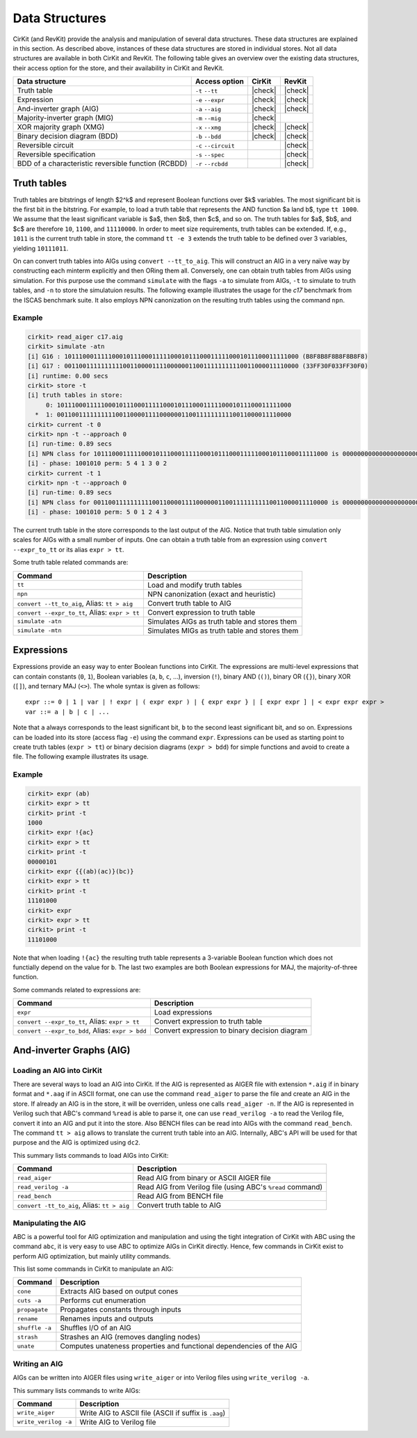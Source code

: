 Data Structures
===============

CirKit (and RevKit) provide the analysis and manipulation of several
data structures. These data structures are explained in this
section. As described above, instances of these data structures are
stored in individual stores. Not all data structures are available in
both CirKit and RevKit. The following table gives an overview over the
existing data structures, their access option for the store, and their
availability in CirKit and RevKit.

+-----------------------------------------------------+-----------------------+---------+---------+
| Data structure                                      | Access option         | CirKit  | RevKit  |
+=====================================================+=======================+=========+=========+
| Truth table                                         | ``-t`` ``--tt``       | |check| | |check| |
+-----------------------------------------------------+-----------------------+---------+---------+
| Expression                                          | ``-e`` ``--expr``     | |check| | |check| |
+-----------------------------------------------------+-----------------------+---------+---------+
| And-inverter graph (AIG)                            | ``-a`` ``--aig``      | |check| | |check| |
+-----------------------------------------------------+-----------------------+---------+---------+
| Majority-inverter graph (MIG)                       | ``-m`` ``--mig``      | |check| |         |
+-----------------------------------------------------+-----------------------+---------+---------+
| XOR majority graph (XMG)                            | ``-x`` ``--xmg``      | |check| | |check| |
+-----------------------------------------------------+-----------------------+---------+---------+
| Binary decision diagram (BDD)                       | ``-b`` ``--bdd``      | |check| | |check| |
+-----------------------------------------------------+-----------------------+---------+---------+
| Reversible circuit                                  | ``-c`` ``--circuit``  |         | |check| |
+-----------------------------------------------------+-----------------------+---------+---------+
| Reversible specification                            | ``-s`` ``--spec``     |         | |check| |
+-----------------------------------------------------+-----------------------+---------+---------+
| BDD of a characteristic reversible function (RCBDD) | ``-r`` ``--rcbdd``    |         | |check| |
+-----------------------------------------------------+-----------------------+---------+---------+

Truth tables
------------

Truth tables are bitstrings of length $2^k$ and represent Boolean
functions over $k$ variables. The most significant bit is the first
bit in the bitstring. For example, to load a truth table that
represents the AND function $a \land b$, type ``tt 1000``. We assume
that the least significant variable is $a$, then $b$, then $c$, and so
on. The truth tables for $a$, $b$, and $c$ are therefore ``10``,
``1100``, and ``11110000``. In order to meet size requirements, truth
tables can be extended. If, e.g., ``1011`` is the current truth table
in store, the command ``tt -e 3`` extends the truth table to be
defined over 3 variables, yielding ``10111011``.

On can convert truth tables into AIGs using ``convert
--tt_to_aig``. This will construct an AIG in a very naïve way by
constructing each minterm explicitly and then ORing them
all. Conversely, one can obtain truth tables from AIGs using
simulation. For this purpose use the command ``simulate`` with the
flags ``-a`` to simulate from AIGs, ``-t`` to simulate to truth
tables, and ``-n`` to store the simulatuion results. The following
example illustrates the usage for the *c17* benchmark from the ISCAS
benchmark suite. It also employs NPN canonization on the resulting
truth tables using the command ``npn``.

Example
```````

.. code-block:: cirkit

   cirkit> read_aiger c17.aig
   cirkit> simulate -atn
   [i] G16 : 1011100011111000101110001111100010111000111110001011100011111000 (B8F8B8F8B8F8B8F8)
   [i] G17 : 0011001111111111001100001111000000110011111111110011000011110000 (33FF30F033FF30F0)
   [i] runtime: 0.00 secs
   cirkit> store -t
   [i] truth tables in store:
        0: 1011100011111000101110001111100010111000111110001011100011111000
     *  1: 0011001111111111001100001111000000110011111111110011000011110000
   cirkit> current -t 0
   cirkit> npn -t --approach 0
   [i] run-time: 0.89 secs
   [i] NPN class for 1011100011111000101110001111100010111000111110001011100011111000 is 0000000000000000000000000000111111110000111100001111111111111111
   [i] - phase: 1001010 perm: 5 4 1 3 0 2
   cirkit> current -t 1
   cirkit> npn -t --approach 0
   [i] run-time: 0.89 secs
   [i] NPN class for 0011001111111111001100001111000000110011111111110011000011110000 is 0000000000000000000000001111111100001111000011110000111111111111
   [i] - phase: 1001010 perm: 5 0 1 2 4 3

The current truth table in the store corresponds to the last output of
the AIG. Notice that truth table simulation only scales for AIGs with
a small number of inputs. One can obtain a truth table from an
expression using ``convert --expr_to_tt`` or its alias ``expr > tt``.

Some truth table related commands are:

+------------------------------------------------+-----------------------------------------------+
| Command                                        | Description                                   |
+================================================+===============================================+
| ``tt``                                         | Load and modify truth tables                  |
+------------------------------------------------+-----------------------------------------------+
| ``npn``                                        | NPN canonization (exact and heuristic)        |
+------------------------------------------------+-----------------------------------------------+
| ``convert --tt_to_aig``, Alias: ``tt > aig``   | Convert truth table to AIG                    |
+------------------------------------------------+-----------------------------------------------+
| ``convert --expr_to_tt``, Alias: ``expr > tt`` | Convert expression to truth table             |
+------------------------------------------------+-----------------------------------------------+
| ``simulate -atn``                              | Simulates AIGs as truth table and stores them |
+------------------------------------------------+-----------------------------------------------+
| ``simulate -mtn``                              | Simulates MIGs as truth table and stores them |
+------------------------------------------------+-----------------------------------------------+

Expressions
-----------

Expressions provide an easy way to enter Boolean functions into
CirKit. The expressions are multi-level expressions that can contain
constants (``0``, ``1``), Boolean variables (``a``, ``b``, ``c``,
...), inversion (``!``), binary AND (``()``), binary OR (``{}``),
binary XOR (``[]``), and ternary MAJ (``<>``). The whole syntax is
given as follows:

::

     expr ::= 0 | 1 | var | ! expr | ( expr expr ) | { expr expr } | [ expr expr ] | < expr expr expr >
     var ::= a | b | c | ...

Note that ``a`` always corresponds to the least significant bit, ``b``
to the second least significant bit, and so on. Expressions can be
loaded into its store (access flag ``-e``) using the command
``expr``. Expressions can be used as starting point to create truth
tables (``expr > tt``) or binary decision diagrams (``expr > bdd``)
for simple functions and avoid to create a file. The following example
illustrates its usage.

Example
```````

.. code-block:: cirkit

   cirkit> expr (ab)
   cirkit> expr > tt
   cirkit> print -t
   1000
   cirkit> expr !{ac}
   cirkit> expr > tt
   cirkit> print -t
   00000101
   cirkit> expr {{(ab)(ac)}(bc)}
   cirkit> expr > tt
   cirkit> print -t
   11101000
   cirkit> expr
   cirkit> expr > tt
   cirkit> print -t
   11101000

Note that when loading ``!{ac}`` the resulting truth table represents
a 3-variable Boolean function which does not functially depend on the
value for ``b``. The last two examples are both Boolean expressions
for MAJ, the majority-of-three function.

Some commands related to expressions are:

+--------------------------------------------------+-----------------------------------------------+
| Command                                          | Description                                   |
+==================================================+===============================================+
| ``expr``                                         | Load expressions                              |
+--------------------------------------------------+-----------------------------------------------+
| ``convert --expr_to_tt``, Alias: ``expr > tt``   | Convert expression to truth table             |
+--------------------------------------------------+-----------------------------------------------+
| ``convert --expr_to_bdd``, Alias: ``expr > bdd`` | Convert expression to binary decision diagram |
+--------------------------------------------------+-----------------------------------------------+

And-inverter Graphs (AIG)
-------------------------

Loading an AIG into CirKit
``````````````````````````

There are several ways to load an AIG into CirKit. If the AIG is
represented as AIGER file with extension ``*.aig`` if in binary format
and ``*.aag`` if in ASCII format, one can use the command
``read_aiger`` to parse the file and create an AIG in the store. If
already an AIG is in the store, it will be overriden, unless one calls
``read_aiger -n``. If the AIG is represented in Verilog such that
ABC's command ``%read`` is able to parse it, one can use
``read_verilog -a`` to read the Verilog file, convert it into an AIG
and put it into the store. Also BENCH files can be read into AIGs with
the command ``read_bench``. The command ``tt > aig`` allows to
translate the current truth table into an AIG. Internally, ABC's API
will be used for that purpose and the AIG is optimized using ``dc2``.

This summary lists commands to load AIGs into CirKit:

+---------------------------------------------+------------------------------------------------------------+
| Command                                     | Description                                                |
+=============================================+============================================================+
| ``read_aiger``                              | Read AIG from binary or ASCII AIGER file                   |
+---------------------------------------------+------------------------------------------------------------+
| ``read_verilog -a``                         | Read AIG from Verilog file (using ABC's ``%read`` command) |
+---------------------------------------------+------------------------------------------------------------+
| ``read_bench``                              | Read AIG from BENCH file                                   |
+---------------------------------------------+------------------------------------------------------------+
| ``convert -tt_to_aig``, Alias: ``tt > aig`` | Convert truth table to AIG                                 |
+---------------------------------------------+------------------------------------------------------------+

Manipulating the AIG
````````````````````

ABC is a powerful tool for AIG optimization and manipulation and using
the tight integration of CirKit with ABC using the command ``abc``, it
is very easy to use ABC to optimize AIGs in CirKit directly. Hence,
few commands in CirKit exist to perform AIG optimization, but mainly
utility commands.

This list some commands in CirKit to manipulate an AIG:

+----------------+----------------------------------------------------------------------+
| Command        | Description                                                          |
+================+======================================================================+
| ``cone``       | Extracts AIG based on output cones                                   |
+----------------+----------------------------------------------------------------------+
| ``cuts -a``    | Performs cut enumeration                                             |
+----------------+----------------------------------------------------------------------+
| ``propagate``  | Propagates constants through inputs                                  |
+----------------+----------------------------------------------------------------------+
| ``rename``     | Renames inputs and outputs                                           |
+----------------+----------------------------------------------------------------------+
| ``shuffle -a`` | Shuffles I/O of an AIG                                               |
+----------------+----------------------------------------------------------------------+
| ``strash``     | Strashes an AIG (removes dangling nodes)                             |
+----------------+----------------------------------------------------------------------+
| ``unate``      | Computes unateness properties and functional dependencies of the AIG |
+----------------+----------------------------------------------------------------------+

Writing an AIG
``````````````

AIGs can be written into AIGER files using ``write_aiger`` or into Verilog files using ``write_verilog -a``.

This summary lists commands to write AIGs:

+----------------------+-------------------------------------------------------+
| Command              | Description                                           |
+======================+=======================================================+
| ``write_aiger``      | Write AIG to ASCII file (ASCII if suffix is ``.aag``) |
+----------------------+-------------------------------------------------------+
| ``write_verilog -a`` | Write AIG to Verilog file                             |
+----------------------+-------------------------------------------------------+


